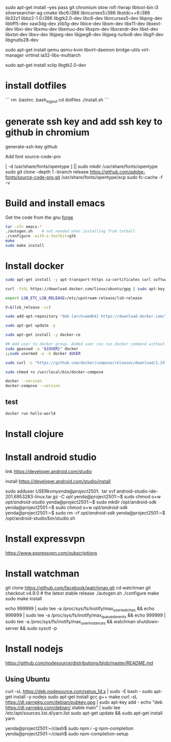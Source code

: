 sudo apt-get install --yes pass git chromium stow rofi rlwrap libtool-bin i3 silversearcher-ag cmake libc6:i386 libncurses5:i386 libstdc++6:i386 lib32z1 libbz2-1.0:i386 libgtk2.0-dev libc6-dev  libncurses5-dev libpng-dev libtiff5-dev xaw3dg-dev zlib1g-dev libice-dev libsm-dev libx11-dev libxext-dev libxi-dev libxmu-dev libxmuu-dev libxpm-dev libxrandr-dev libxt-dev libxtst-dev libxv-dev libjpeg-dev libjpeg8-dev libjpeg-turbo8-dev libgif-dev libgnutls28-dev 

sudo apt-get install qemu qemu-kvm libvirt-daemon bridge-utils virt-manager virtinst ia32-libs-multiarch 

sudo apt-get install xclip libgtk2.0-dev

* install dotfiles

```
rm .bashrc .bash_logout
cd dotfiles
./install.sh
```

* generate ssh key and add ssh key to github in chromium
generate-ssh-key github

Add font source-code-pro

[ -d /usr/share/fonts/opentype ] || sudo mkdir /usr/share/fonts/opentype
sudo git clone --depth 1 --branch release https://github.com/adobe-fonts/source-code-pro.git /usr/share/fonts/opentype/scp
sudo fc-cache -f -v

* Build and install emacs

Get the code from the gnu [[http://ftp.gnu.org/gnu/emacs/][forge]]

#+BEGIN_SRC sh
tar -xfv emacs-*
./autogen.sh    # not needed when installing from tarball
./configure -with-x-toolkit=gtk
make
sudo make install
#+END_SRC


* Install docker

#+BEGIN_SRC sh
sudo apt-get install -y apt-transport-https ca-certificates curl software-properties-common

curl -fsSL https://download.docker.com/linux/ubuntu/gpg | sudo apt-key add -

export LSB_ETC_LSB_RELEASE=/etc/upstream-release/lsb-release

V=$(lsb_release -cs)

sudo add-apt-repository "deb [arch=amd64] https://download.docker.com/linux/ubuntu focal stable"

sudo apt-get update -y

sudo apt-get install -y docker-ce

## Add user to docker group. Added user can run docker command without sudo command
sudo gpasswd -a "${USER}" docker
;;sudo usermod -a -G docker $USER

sudo curl -L "https://github.com/docker/compose/releases/download/1.24.0/docker-compose-$(uname -s)-$(uname -m)" -o /usr/local/bin/docker-compose

sudo chmod +x /usr/local/bin/docker-compose

docker --version
docker-compose --version
#+END_SRC

** test

#+BEGIN_SRC sh
docker run hello-world
#+END_SRC


* Install clojure

* Install android studio

link
https://developer.android.com/studio

install
https://developer.android.com/studio/install

sudo adduser $USER kvm

yenda@project2501:~$ tar xvf android-studio-ide-201.6953283-linux.tar.gz -C /opt/
yenda@project2501:~$ sudo chmod o+w /opt/android-studio/
yenda@project2501:~$ sudo mkdir /opt/android-sdk
yenda@project2501:~$ sudo chmod o+w /opt/android-sdk/
yenda@project2501:~$ sudo rm -rf /opt/android-sdk/
yenda@project2501:~$ /opt/android-studio/bin/studio.sh 

* Install expressvpn
https://www.expressvpn.com/subscriptions

* Install watchman

git clone https://github.com/facebook/watchman.git
cd watchman
git checkout v4.9.0  # the latest stable release
./autogen.sh
./configure
make
sudo make install

echo 999999 | sudo tee -a /proc/sys/fs/inotify/max_user_watches && echo 999999 | sudo tee -a /proc/sys/fs/inotify/max_queued_events && echo 999999 | sudo tee -a /proc/sys/fs/inotify/max_user_instances && watchman shutdown-server && sudo sysctl -p

* Install nodejs

https://github.com/nodesource/distributions/blob/master/README.md

** Using Ubuntu
curl -sL https://deb.nodesource.com/setup_14.x | sudo -E bash -
sudo apt-get install -y nodejs
sudo apt-get install gcc g++ make
curl -sL https://dl.yarnpkg.com/debian/pubkey.gpg | sudo apt-key add -
echo "deb https://dl.yarnpkg.com/debian/ stable main" | sudo tee /etc/apt/sources.list.d/yarn.list
sudo apt-get update && sudo apt-get install yarn

yenda@project2501:~/clash$ sudo npm i -g npm-completion
yenda@project2501:~/clash$ sudo npm-completion-setup 
